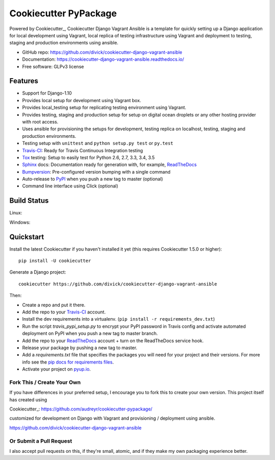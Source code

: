 ======================
Cookiecutter PyPackage
======================

.. image:: https://pyup.io/repos/github/audreyr/cookiecutter-pypackage/shield.svg
     :target: https://pyup.io/repos/github/audreyr/cookiecutter-pypackage/
     :alt: Updates

Powered by Cookiecutter_, Cookiecutter Django Vagrant Ansible is a template for
quickly setting up a Django application for local development using Vagrant,
local replica of testing infrastructure using Vagrant and deployment to
testing, staging and production environments using ansible.

* GitHub repo: https://github.com/divick/cookiecutter-django-vagrant-ansible
* Documentation: https://cookiecutter-django-vagrant-ansible.readthedocs.io/
* Free software: GLPv3 license

Features
--------

* Support for Django-1.10
* Provides local setup for development using Vagrant box.
* Provides local_testing setup for replicating testing environment using
  Vagrant.
* Provides testing, staging and production setup for setup on digital ocean
  droplets or any other hosting provider with root access.
* Uses ansible for provisioning the setups for development, testing replica
  on localhost, testing, staging and production environments.
* Testing setup with ``unittest`` and ``python setup.py test`` or ``py.test``
* Travis-CI_: Ready for Travis Continuous Integration testing
* Tox_ testing: Setup to easily test for Python 2.6, 2.7, 3.3, 3.4, 3.5
* Sphinx_ docs: Documentation ready for generation with, for example, ReadTheDocs_
* Bumpversion_: Pre-configured version bumping with a single command
* Auto-release to PyPI_ when you push a new tag to master (optional)
* Command line interface using Click (optional)

.. _Cookiecutter Django Vagrant Ansible: https://github.com/divick/cookiecutter-django-vagrant-ansible

Build Status
-------------

Linux:

.. image:: https://img.shields.io/travis/audreyr/cookiecutter-pypackage.svg
    :target: https://travis-ci.org/audreyr/cookiecutter-pypackage
    :alt: Linux build status on Travis CI

Windows:

.. image:: https://ci.appveyor.com/api/projects/status/github/audreyr/cookiecutter-pypackage?branch=master
    :target: https://ci.appveyor.com/project/audreyr/cookiecutter-pypackage/branch/master
    :alt: Windows build status on Appveyor

Quickstart
----------

Install the latest Cookiecutter if you haven't installed it yet (this requires
Cookiecutter 1.5.0 or higher)::

    pip install -U cookiecutter

Generate a Django project::

    cookiecutter https://github.com/divick/cookiecutter-django-vagrant-ansible

Then:

* Create a repo and put it there.
* Add the repo to your Travis-CI_ account.
* Install the dev requirements into a virtualenv. (``pip install -r requirements_dev.txt``)
* Run the script `travis_pypi_setup.py` to encrypt your PyPI password in Travis config
  and activate automated deployment on PyPI when you push a new tag to master branch.
* Add the repo to your ReadTheDocs_ account + turn on the ReadTheDocs service hook.
* Release your package by pushing a new tag to master.
* Add a `requirements.txt` file that specifies the packages you will need for
  your project and their versions. For more info see the `pip docs for requirements files`_.
* Activate your project on `pyup.io`_.

.. _`pip docs for requirements files`: https://pip.pypa.io/en/stable/user_guide/#requirements-files

Fork This / Create Your Own
~~~~~~~~~~~~~~~~~~~~~~~~~~~

If you have differences in your preferred setup, I encourage you to fork this
to create your own version. This project itself has created using

Cookiecutter_: https://github.com/audreyr/cookiecutter-pypackage/

customized for development on Django with Vagrant and provisioning / deployment
using ansible.

https://github.com/divick/cookiecutter-django-vagrant-ansible

Or Submit a Pull Request
~~~~~~~~~~~~~~~~~~~~~~~~

I also accept pull requests on this, if they're small, atomic, and if they
make my own packaging experience better.


.. _Travis-CI: http://travis-ci.org/
.. _Tox: http://testrun.org/tox/
.. _Sphinx: http://sphinx-doc.org/
.. _ReadTheDocs: https://readthedocs.io/
.. _`pyup.io`: https://pyup.io/
.. _Bumpversion: https://github.com/peritus/bumpversion
.. _PyPi: https://pypi.python.org/pypi
.. _`ardydedase/cookiecutter-pypackage`: https://github.com/ardydedase/cookiecutter-pypackage
